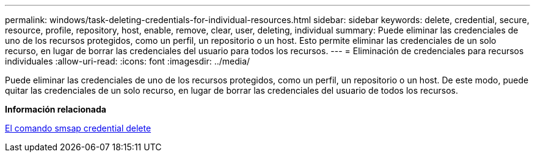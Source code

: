---
permalink: windows/task-deleting-credentials-for-individual-resources.html 
sidebar: sidebar 
keywords: delete, credential, secure, resource, profile, repository, host, enable, remove, clear, user, deleting, individual 
summary: Puede eliminar las credenciales de uno de los recursos protegidos, como un perfil, un repositorio o un host. Esto permite eliminar las credenciales de un solo recurso, en lugar de borrar las credenciales del usuario para todos los recursos. 
---
= Eliminación de credenciales para recursos individuales
:allow-uri-read: 
:icons: font
:imagesdir: ../media/


[role="lead"]
Puede eliminar las credenciales de uno de los recursos protegidos, como un perfil, un repositorio o un host. De este modo, puede quitar las credenciales de un solo recurso, en lugar de borrar las credenciales del usuario de todos los recursos.

*Información relacionada*

xref:reference-the-smosmsapcredential-delete-command.adoc[El comando smsap credential delete]
